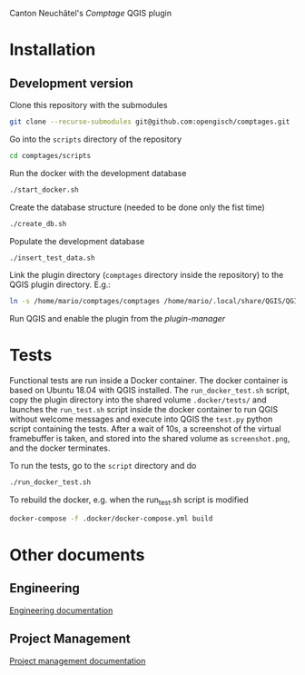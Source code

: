 Canton Neuchâtel's /Comptage/ QGIS plugin
* Installation
** Development version
   Clone this repository with the submodules
   #+BEGIN_SRC sh
     git clone --recurse-submodules git@github.com:opengisch/comptages.git
   #+END_SRC
   Go into the =scripts= directory of the repository
   #+BEGIN_SRC sh
     cd comptages/scripts
   #+END_SRC
   Run the docker with the development database
   #+BEGIN_SRC sh
     ./start_docker.sh
   #+END_SRC
   Create the database structure (needed to be done only the fist time)
   #+BEGIN_SRC sh
     ./create_db.sh
   #+END_SRC
   Populate the development database
   #+BEGIN_SRC sh
     ./insert_test_data.sh
   #+END_SRC
   Link the plugin directory (=comptages= directory inside the repository) to the
   QGIS plugin directory. E.g.:
   #+BEGIN_SRC sh
     ln -s /home/mario/comptages/comptages /home/mario/.local/share/QGIS/QGIS3/profiles/default/python/plugins
   #+END_SRC
   Run QGIS and enable the plugin from the /plugin-manager/
* Tests
  Functional tests are run inside a Docker container. The docker container is
  based on Ubuntu 18.04 with QGIS installed. The ~run_docker_test.sh~ script, copy
  the plugin directory into the shared volume ~.docker/tests/~ and launches the
  ~run_test.sh~ script inside the docker container to run QGIS without welcome
  messages and execute into QGIS the ~test.py~ python script containing the
  tests. After a wait of 10s, a screenshot of the virtual framebuffer is taken,
  and stored into the shared volume as ~screenshot.png~, and the docker
  terminates.

  To run the tests, go to the ~script~ directory and do
  #+BEGIN_SRC sh
    ./run_docker_test.sh
  #+END_SRC
  To rebuild the docker, e.g. when the run_test.sh script is modified
  #+BEGIN_SRC sh
    docker-compose -f .docker/docker-compose.yml build
  #+END_SRC
* Other documents
** Engineering
   [[https://github.com/opengisch/comptages/blob/master/docs/engineering.org][Engineering documentation]]
** Project Management
   [[https://github.com/opengisch/comptages/blob/master/docs/project_management.org][Project management documentation]]
